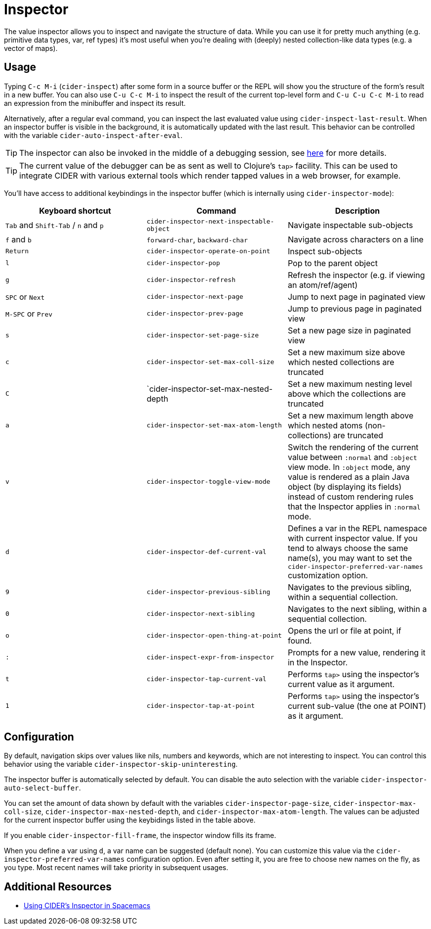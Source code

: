 = Inspector
:experimental:

The value inspector allows you to inspect and navigate the structure of data. While you can use
it for pretty much anything (e.g. primitive data types, var, ref types) it's most
useful when you're dealing with (deeply) nested collection-like data types (e.g. a vector of maps).

== Usage

Typing kbd:[C-c M-i] (`cider-inspect`) after some form in a source
buffer or the REPL will show you the structure of the form's result
in a new buffer. You can also use kbd:[C-u C-c M-i] to inspect
the result of the current top-level form and kbd:[C-u C-u C-c M-i] to
read an expression from the minibuffer and inspect its result.

Alternatively, after a regular eval command, you can inspect the last
evaluated value using `cider-inspect-last-result`. When an inspector
buffer is visible in the background, it is automatically updated with
the last result. This behavior can be controlled with the variable
`cider-auto-inspect-after-eval`.

TIP: The inspector can also be invoked in the middle of a debugging
session, see xref:debugging/debugger.adoc[here] for more details.

TIP: The current value of the debugger can be as sent as well to Clojure's
`tap>` facility. This can be used to integrate CIDER with various external
tools which render tapped values in a web browser, for example.

You'll have access to additional keybindings in the inspector buffer
(which is internally using `cider-inspector-mode`):

|===
| Keyboard shortcut | Command | Description

| kbd:[Tab] and kbd:[Shift-Tab] / kbd:[n] and kbd:[p]
| `cider-inspector-next-inspectable-object`
| Navigate inspectable sub-objects

| kbd:[f] and kbd:[b]
| `forward-char`, `backward-char`
| Navigate across characters on a line

| kbd:[Return]
| `cider-inspector-operate-on-point`
| Inspect sub-objects

| kbd:[l]
| `cider-inspector-pop`
| Pop to the parent object

| kbd:[g]
| `cider-inspector-refresh`
| Refresh the inspector (e.g. if viewing an atom/ref/agent)

| kbd:[SPC] or kbd:[Next] 
| `cider-inspector-next-page`
| Jump to next page in paginated view

| kbd:[M-SPC] or kbd:[Prev]
| `cider-inspector-prev-page`
| Jump to previous page in paginated view

| kbd:[s]
| `cider-inspector-set-page-size`
| Set a new page size in paginated view

| kbd:[c]
| `cider-inspector-set-max-coll-size`
| Set a new maximum size above which nested collections are truncated

| kbd:[C]
| `cider-inspector-set-max-nested-depth
| Set a new maximum nesting level above which the collections are truncated

| kbd:[a]
| `cider-inspector-set-max-atom-length`
| Set a new maximum length above which nested atoms (non-collections) are truncated

| kbd:[v]
| `cider-inspector-toggle-view-mode`
| Switch the rendering of the current value between `:normal` and `:object` view mode. In `:object` mode, any value is rendered as a plain Java object (by displaying its fields) instead of custom rendering rules that the Inspector applies in `:normal` mode.

| kbd:[d]
| `cider-inspector-def-current-val`
| Defines a var in the REPL namespace with current inspector value. If you tend to always choose the same name(s), you may want to set the `cider-inspector-preferred-var-names` customization option.

| kbd:[9]
| `cider-inspector-previous-sibling`
| Navigates to the previous sibling, within a sequential collection.

| kbd:[0]
| `cider-inspector-next-sibling`
| Navigates to the next sibling, within a sequential collection.

| kbd:[o]
| `cider-inspector-open-thing-at-point`
| Opens the url or file at point, if found.

| kbd:[:]
| `cider-inspect-expr-from-inspector`
| Prompts for a new value, rendering it in the Inspector.

| kbd:[t]
| `cider-inspector-tap-current-val`
| Performs `tap>` using the inspector's current value as it argument.

| kbd:[1]
| `cider-inspector-tap-at-point`
| Performs `tap>` using the inspector's current sub-value (the one at POINT) as it argument.

|===

== Configuration

By default, navigation skips over values like nils, numbers and
keywords, which are not interesting to inspect. You can control this
behavior using the variable `cider-inspector-skip-uninteresting`.

The inspector buffer is automatically selected by default. You
can disable the auto selection with the variable
`cider-inspector-auto-select-buffer`.

You can set the amount of data shown by default with the variables
`cider-inspector-page-size`, `cider-inspector-max-coll-size`,
`cider-inspector-max-nested-depth`, and `cider-inspector-max-atom-length`. The
values can be adjusted for the current inspector buffer using the keybidings
listed in the table above.

If you enable `cider-inspector-fill-frame`, the inspector window fills its
frame.

When you define a var using kbd:[d], a var name can be suggested (default none).
You can customize this value via the `cider-inspector-preferred-var-names`
configuration option. Even after setting it, you are free to choose new names on
the fly, as you type. Most recent names will take priority in subsequent usages.

== Additional Resources

* https://practicalli.github.io/spacemacs/evaluating-clojure/inspect/[Using CIDER's Inspector in Spacemacs]
